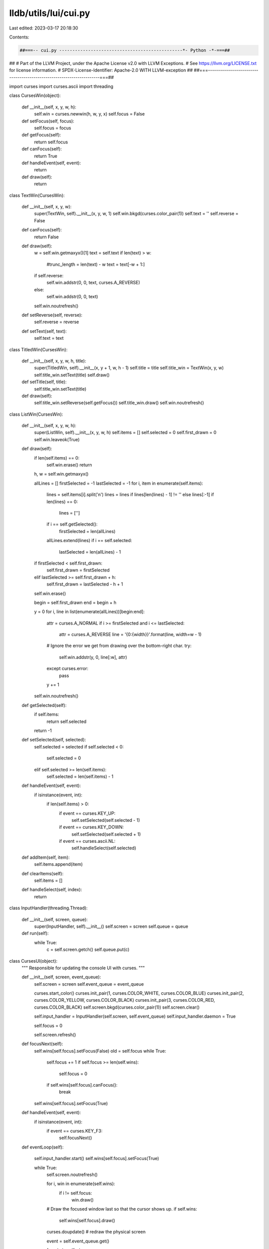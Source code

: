 lldb/utils/lui/cui.py
=====================

Last edited: 2023-03-17 20:18:30

Contents:

.. code-block:: py

    ##===-- cui.py -----------------------------------------------*- Python -*-===##
##
# Part of the LLVM Project, under the Apache License v2.0 with LLVM Exceptions.
# See https://llvm.org/LICENSE.txt for license information.
# SPDX-License-Identifier: Apache-2.0 WITH LLVM-exception
##
##===----------------------------------------------------------------------===##

import curses
import curses.ascii
import threading


class CursesWin(object):

    def __init__(self, x, y, w, h):
        self.win = curses.newwin(h, w, y, x)
        self.focus = False

    def setFocus(self, focus):
        self.focus = focus

    def getFocus(self):
        return self.focus

    def canFocus(self):
        return True

    def handleEvent(self, event):
        return

    def draw(self):
        return


class TextWin(CursesWin):

    def __init__(self, x, y, w):
        super(TextWin, self).__init__(x, y, w, 1)
        self.win.bkgd(curses.color_pair(1))
        self.text = ''
        self.reverse = False

    def canFocus(self):
        return False

    def draw(self):
        w = self.win.getmaxyx()[1]
        text = self.text
        if len(text) > w:
            #trunc_length = len(text) - w
            text = text[-w + 1:]
        if self.reverse:
            self.win.addstr(0, 0, text, curses.A_REVERSE)
        else:
            self.win.addstr(0, 0, text)
        self.win.noutrefresh()

    def setReverse(self, reverse):
        self.reverse = reverse

    def setText(self, text):
        self.text = text


class TitledWin(CursesWin):

    def __init__(self, x, y, w, h, title):
        super(TitledWin, self).__init__(x, y + 1, w, h - 1)
        self.title = title
        self.title_win = TextWin(x, y, w)
        self.title_win.setText(title)
        self.draw()

    def setTitle(self, title):
        self.title_win.setText(title)

    def draw(self):
        self.title_win.setReverse(self.getFocus())
        self.title_win.draw()
        self.win.noutrefresh()


class ListWin(CursesWin):

    def __init__(self, x, y, w, h):
        super(ListWin, self).__init__(x, y, w, h)
        self.items = []
        self.selected = 0
        self.first_drawn = 0
        self.win.leaveok(True)

    def draw(self):
        if len(self.items) == 0:
            self.win.erase()
            return

        h, w = self.win.getmaxyx()

        allLines = []
        firstSelected = -1
        lastSelected = -1
        for i, item in enumerate(self.items):
            lines = self.items[i].split('\n')
            lines = lines if lines[len(lines) - 1] != '' else lines[:-1]
            if len(lines) == 0:
                lines = ['']

            if i == self.getSelected():
                firstSelected = len(allLines)
            allLines.extend(lines)
            if i == self.selected:
                lastSelected = len(allLines) - 1

        if firstSelected < self.first_drawn:
            self.first_drawn = firstSelected
        elif lastSelected >= self.first_drawn + h:
            self.first_drawn = lastSelected - h + 1

        self.win.erase()

        begin = self.first_drawn
        end = begin + h

        y = 0
        for i, line in list(enumerate(allLines))[begin:end]:
            attr = curses.A_NORMAL
            if i >= firstSelected and i <= lastSelected:
                attr = curses.A_REVERSE
                line = '{0:{width}}'.format(line, width=w - 1)

            # Ignore the error we get from drawing over the bottom-right char.
            try:
                self.win.addstr(y, 0, line[:w], attr)
            except curses.error:
                pass
            y += 1
        self.win.noutrefresh()

    def getSelected(self):
        if self.items:
            return self.selected
        return -1

    def setSelected(self, selected):
        self.selected = selected
        if self.selected < 0:
            self.selected = 0
        elif self.selected >= len(self.items):
            self.selected = len(self.items) - 1

    def handleEvent(self, event):
        if isinstance(event, int):
            if len(self.items) > 0:
                if event == curses.KEY_UP:
                    self.setSelected(self.selected - 1)
                if event == curses.KEY_DOWN:
                    self.setSelected(self.selected + 1)
                if event == curses.ascii.NL:
                    self.handleSelect(self.selected)

    def addItem(self, item):
        self.items.append(item)

    def clearItems(self):
        self.items = []

    def handleSelect(self, index):
        return


class InputHandler(threading.Thread):

    def __init__(self, screen, queue):
        super(InputHandler, self).__init__()
        self.screen = screen
        self.queue = queue

    def run(self):
        while True:
            c = self.screen.getch()
            self.queue.put(c)


class CursesUI(object):
    """ Responsible for updating the console UI with curses. """

    def __init__(self, screen, event_queue):
        self.screen = screen
        self.event_queue = event_queue

        curses.start_color()
        curses.init_pair(1, curses.COLOR_WHITE, curses.COLOR_BLUE)
        curses.init_pair(2, curses.COLOR_YELLOW, curses.COLOR_BLACK)
        curses.init_pair(3, curses.COLOR_RED, curses.COLOR_BLACK)
        self.screen.bkgd(curses.color_pair(1))
        self.screen.clear()

        self.input_handler = InputHandler(self.screen, self.event_queue)
        self.input_handler.daemon = True

        self.focus = 0

        self.screen.refresh()

    def focusNext(self):
        self.wins[self.focus].setFocus(False)
        old = self.focus
        while True:
            self.focus += 1
            if self.focus >= len(self.wins):
                self.focus = 0
            if self.wins[self.focus].canFocus():
                break
        self.wins[self.focus].setFocus(True)

    def handleEvent(self, event):
        if isinstance(event, int):
            if event == curses.KEY_F3:
                self.focusNext()

    def eventLoop(self):

        self.input_handler.start()
        self.wins[self.focus].setFocus(True)

        while True:
            self.screen.noutrefresh()

            for i, win in enumerate(self.wins):
                if i != self.focus:
                    win.draw()
            # Draw the focused window last so that the cursor shows up.
            if self.wins:
                self.wins[self.focus].draw()
            curses.doupdate()  # redraw the physical screen

            event = self.event_queue.get()

            for win in self.wins:
                if isinstance(event, int):
                    if win.getFocus() or not win.canFocus():
                        win.handleEvent(event)
                else:
                    win.handleEvent(event)
            self.handleEvent(event)


class CursesEditLine(object):
    """ Embed an 'editline'-compatible prompt inside a CursesWin. """

    def __init__(self, win, history, enterCallback, tabCompleteCallback):
        self.win = win
        self.history = history
        self.enterCallback = enterCallback
        self.tabCompleteCallback = tabCompleteCallback

        self.prompt = ''
        self.content = ''
        self.index = 0
        self.startx = -1
        self.starty = -1

    def draw(self, prompt=None):
        if not prompt:
            prompt = self.prompt
        (h, w) = self.win.getmaxyx()
        if (len(prompt) + len(self.content)) / w + self.starty >= h - 1:
            self.win.scroll(1)
            self.starty -= 1
            if self.starty < 0:
                raise RuntimeError('Input too long; aborting')
        (y, x) = (self.starty, self.startx)

        self.win.move(y, x)
        self.win.clrtobot()
        self.win.addstr(y, x, prompt)
        remain = self.content
        self.win.addstr(remain[:w - len(prompt)])
        remain = remain[w - len(prompt):]
        while remain != '':
            y += 1
            self.win.addstr(y, 0, remain[:w])
            remain = remain[w:]

        length = self.index + len(prompt)
        self.win.move(self.starty + length / w, length % w)

    def showPrompt(self, y, x, prompt=None):
        self.content = ''
        self.index = 0
        self.startx = x
        self.starty = y
        self.draw(prompt)

    def handleEvent(self, event):
        if not isinstance(event, int):
            return  # not handled
        key = event

        if self.startx == -1:
            raise RuntimeError('Trying to handle input without prompt')

        if key == curses.ascii.NL:
            self.enterCallback(self.content)
        elif key == curses.ascii.TAB:
            self.tabCompleteCallback(self.content)
        elif curses.ascii.isprint(key):
            self.content = self.content[:self.index] + \
                chr(key) + self.content[self.index:]
            self.index += 1
        elif key == curses.KEY_BACKSPACE or key == curses.ascii.BS:
            if self.index > 0:
                self.index -= 1
                self.content = self.content[
                    :self.index] + self.content[self.index + 1:]
        elif key == curses.KEY_DC or key == curses.ascii.DEL or key == curses.ascii.EOT:
            self.content = self.content[
                :self.index] + self.content[self.index + 1:]
        elif key == curses.ascii.VT:  # CTRL-K
            self.content = self.content[:self.index]
        elif key == curses.KEY_LEFT or key == curses.ascii.STX:  # left or CTRL-B
            if self.index > 0:
                self.index -= 1
        elif key == curses.KEY_RIGHT or key == curses.ascii.ACK:  # right or CTRL-F
            if self.index < len(self.content):
                self.index += 1
        elif key == curses.ascii.SOH:  # CTRL-A
            self.index = 0
        elif key == curses.ascii.ENQ:  # CTRL-E
            self.index = len(self.content)
        elif key == curses.KEY_UP or key == curses.ascii.DLE:  # up or CTRL-P
            self.content = self.history.previous(self.content)
            self.index = len(self.content)
        elif key == curses.KEY_DOWN or key == curses.ascii.SO:  # down or CTRL-N
            self.content = self.history.next()
            self.index = len(self.content)
        self.draw()


